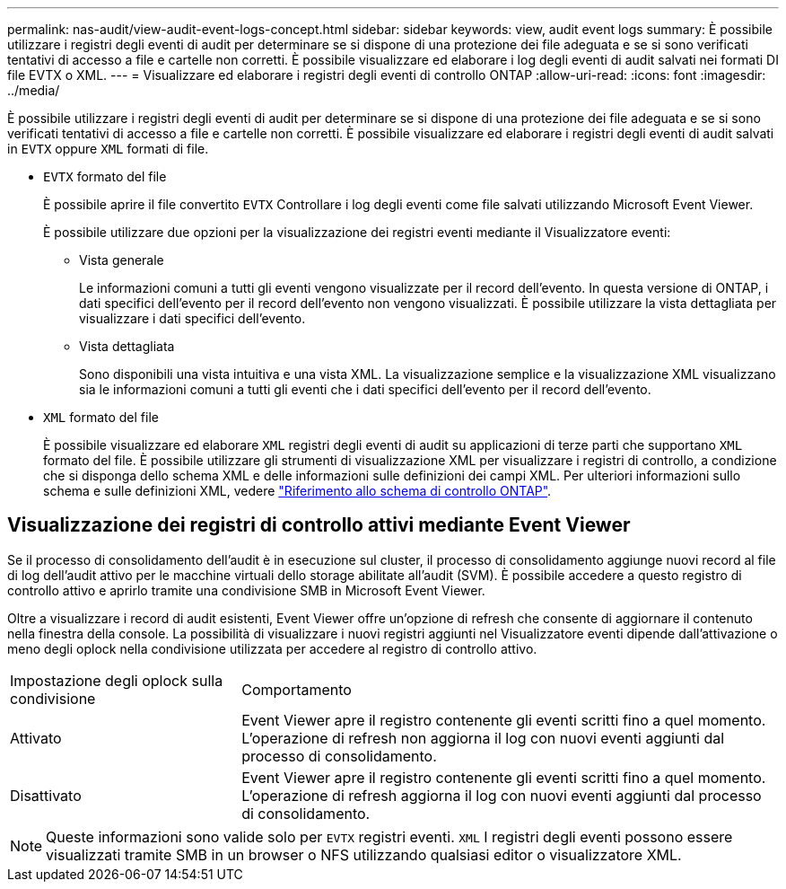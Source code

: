 ---
permalink: nas-audit/view-audit-event-logs-concept.html 
sidebar: sidebar 
keywords: view, audit event logs 
summary: È possibile utilizzare i registri degli eventi di audit per determinare se si dispone di una protezione dei file adeguata e se si sono verificati tentativi di accesso a file e cartelle non corretti. È possibile visualizzare ed elaborare i log degli eventi di audit salvati nei formati DI file EVTX o XML. 
---
= Visualizzare ed elaborare i registri degli eventi di controllo ONTAP
:allow-uri-read: 
:icons: font
:imagesdir: ../media/


[role="lead"]
È possibile utilizzare i registri degli eventi di audit per determinare se si dispone di una protezione dei file adeguata e se si sono verificati tentativi di accesso a file e cartelle non corretti. È possibile visualizzare ed elaborare i registri degli eventi di audit salvati in `EVTX` oppure `XML` formati di file.

* `EVTX` formato del file
+
È possibile aprire il file convertito `EVTX` Controllare i log degli eventi come file salvati utilizzando Microsoft Event Viewer.

+
È possibile utilizzare due opzioni per la visualizzazione dei registri eventi mediante il Visualizzatore eventi:

+
** Vista generale
+
Le informazioni comuni a tutti gli eventi vengono visualizzate per il record dell'evento. In questa versione di ONTAP, i dati specifici dell'evento per il record dell'evento non vengono visualizzati. È possibile utilizzare la vista dettagliata per visualizzare i dati specifici dell'evento.

** Vista dettagliata
+
Sono disponibili una vista intuitiva e una vista XML. La visualizzazione semplice e la visualizzazione XML visualizzano sia le informazioni comuni a tutti gli eventi che i dati specifici dell'evento per il record dell'evento.



* `XML` formato del file
+
È possibile visualizzare ed elaborare `XML` registri degli eventi di audit su applicazioni di terze parti che supportano `XML` formato del file. È possibile utilizzare gli strumenti di visualizzazione XML per visualizzare i registri di controllo, a condizione che si disponga dello schema XML e delle informazioni sulle definizioni dei campi XML. Per ulteriori informazioni sullo schema e sulle definizioni XML, vedere https://library.netapp.com/ecm/ecm_get_file/ECMLP2875022["Riferimento allo schema di controllo ONTAP"].





== Visualizzazione dei registri di controllo attivi mediante Event Viewer

Se il processo di consolidamento dell'audit è in esecuzione sul cluster, il processo di consolidamento aggiunge nuovi record al file di log dell'audit attivo per le macchine virtuali dello storage abilitate all'audit (SVM). È possibile accedere a questo registro di controllo attivo e aprirlo tramite una condivisione SMB in Microsoft Event Viewer.

Oltre a visualizzare i record di audit esistenti, Event Viewer offre un'opzione di refresh che consente di aggiornare il contenuto nella finestra della console. La possibilità di visualizzare i nuovi registri aggiunti nel Visualizzatore eventi dipende dall'attivazione o meno degli oplock nella condivisione utilizzata per accedere al registro di controllo attivo.

[cols="30,70"]
|===


| Impostazione degli oplock sulla condivisione | Comportamento 


 a| 
Attivato
 a| 
Event Viewer apre il registro contenente gli eventi scritti fino a quel momento. L'operazione di refresh non aggiorna il log con nuovi eventi aggiunti dal processo di consolidamento.



 a| 
Disattivato
 a| 
Event Viewer apre il registro contenente gli eventi scritti fino a quel momento. L'operazione di refresh aggiorna il log con nuovi eventi aggiunti dal processo di consolidamento.

|===
[NOTE]
====
Queste informazioni sono valide solo per `EVTX` registri eventi. `XML` I registri degli eventi possono essere visualizzati tramite SMB in un browser o NFS utilizzando qualsiasi editor o visualizzatore XML.

====